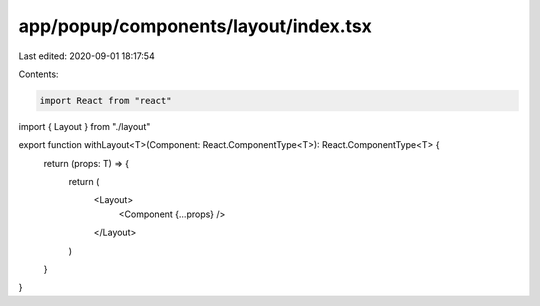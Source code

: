 app/popup/components/layout/index.tsx
=====================================

Last edited: 2020-09-01 18:17:54

Contents:

.. code-block:: tsx

    import React from "react"
import { Layout } from "./layout"

export function withLayout<T>(Component: React.ComponentType<T>): React.ComponentType<T> {
  return (props: T) => {
    return (
      <Layout>
        <Component {...props} />
      </Layout>
    )
  }
}


